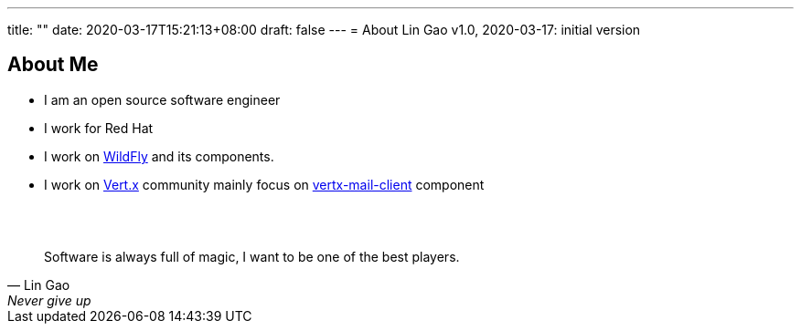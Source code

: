 ---
title: ""
date: 2020-03-17T15:21:13+08:00
draft: false
---
= About
Lin Gao
v1.0, 2020-03-17: initial version


== About Me


* I am an open source software engineer
* I work for Red Hat
* I work on https://www.wildfly.org[WildFly] and its components.
* I work on https://vertx.io[Vert.x] community mainly focus on https://github.com/vert-x3/vertx-mail-client[vertx-mail-client] component

{empty} +
{empty} +

[quote, Lin Gao, Never give up]
____
Software is always full of magic, I want to be one of the best players.
____


